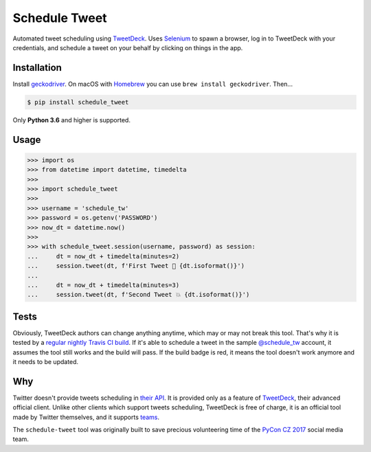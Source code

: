 Schedule Tweet
==============

Automated tweet scheduling using `TweetDeck <http://tweetdeck.twitter.com/>`_. Uses `Selenium <http://docs.seleniumhq.org/>`_ to spawn a browser, log in to TweetDeck with your credentials, and schedule a tweet on your behalf by clicking on things in the app.

Installation
------------

Install `geckodriver <https://github.com/mozilla/geckodriver>`_. On macOS with `Homebrew <http://homebrew.sh/>`_ you can use ``brew install geckodriver``. Then...

.. code-block:: shell

    $ pip install schedule_tweet

Only **Python 3.6** and higher is supported.

Usage
-----

.. code-block:: python

    >>> import os
    >>> from datetime import datetime, timedelta
    >>>
    >>> import schedule_tweet
    >>>
    >>> username = 'schedule_tw'
    >>> password = os.getenv('PASSWORD')
    >>> now_dt = datetime.now()
    >>>
    >>> with schedule_tweet.session(username, password) as session:
    ...     dt = now_dt + timedelta(minutes=2)
    ...     session.tweet(dt, f'First Tweet 🚀 {dt.isoformat()}')
    ...
    ...     dt = now_dt + timedelta(minutes=3)
    ...     session.tweet(dt, f'Second Tweet 💥 {dt.isoformat()}')

Tests
-----

Obviously, TweetDeck authors can change anything anytime, which may or may not break this tool. That's why it is tested by a `regular nightly Travis CI build <https://travis-ci.org/honzajavorek/schedule-tweet>`_. If it's able to schedule a tweet in the sample `@schedule_tw <https://twitter.com/schedule_tw>`_ account, it assumes the tool still works and the build will pass. If the build badge is red, it means the tool doesn't work anymore and it needs to be updated.

.. image:: https://travis-ci.org/honzajavorek/schedule-tweet.svg?branch=master
    :target: https://travis-ci.org/honzajavorek/schedule-tweet

Why
---

Twitter doesn't provide tweets scheduling in `their API <https://developer.twitter.com/>`_. It is provided only as a feature of `TweetDeck <http://tweetdeck.twitter.com/>`_, their advanced official client. Unlike other clients which support tweets scheduling, TweetDeck is free of charge, it is an official tool made by Twitter themselves, and it supports `teams <https://blog.twitter.com/official/en_us/a/2015/introducing-tweetdeck-teams.html>`_.

The ``schedule-tweet`` tool was originally built to save precious volunteering time of the `PyCon CZ 2017 <https://cz.pycon.org/2017/>`_ social media team.
